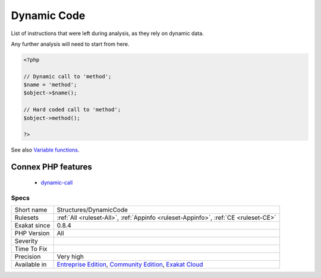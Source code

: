 .. _structures-dynamiccode:

.. _dynamic-code:

Dynamic Code
++++++++++++

.. meta::
	:description:
		Dynamic Code: List of instructions that were left during analysis, as they rely on dynamic data.
	:twitter:card: summary_large_image
	:twitter:site: @exakat
	:twitter:title: Dynamic Code
	:twitter:description: Dynamic Code: List of instructions that were left during analysis, as they rely on dynamic data
	:twitter:creator: @exakat
	:twitter:image:src: https://www.exakat.io/wp-content/uploads/2020/06/logo-exakat.png
	:og:image: https://www.exakat.io/wp-content/uploads/2020/06/logo-exakat.png
	:og:title: Dynamic Code
	:og:type: article
	:og:description: List of instructions that were left during analysis, as they rely on dynamic data
	:og:url: https://php-tips.readthedocs.io/en/latest/tips/Structures/DynamicCode.html
	:og:locale: en
List of instructions that were left during analysis, as they rely on dynamic data. 

Any further analysis will need to start from here.

.. code-block:: php
   
   <?php
   
   // Dynamic call to 'method';
   $name = 'method';
   $object->$name();
   
   // Hard coded call to 'method';
   $object->method();
   
   ?>

See also `Variable functions <https://www.php.net/manual/en/functions.variable-functions.php>`_.

Connex PHP features
-------------------

  + `dynamic-call <https://php-dictionary.readthedocs.io/en/latest/dictionary/dynamic-call.ini.html>`_


Specs
_____

+--------------+-----------------------------------------------------------------------------------------------------------------------------------------------------------------------------------------+
| Short name   | Structures/DynamicCode                                                                                                                                                                  |
+--------------+-----------------------------------------------------------------------------------------------------------------------------------------------------------------------------------------+
| Rulesets     | :ref:`All <ruleset-All>`, :ref:`Appinfo <ruleset-Appinfo>`, :ref:`CE <ruleset-CE>`                                                                                                      |
+--------------+-----------------------------------------------------------------------------------------------------------------------------------------------------------------------------------------+
| Exakat since | 0.8.4                                                                                                                                                                                   |
+--------------+-----------------------------------------------------------------------------------------------------------------------------------------------------------------------------------------+
| PHP Version  | All                                                                                                                                                                                     |
+--------------+-----------------------------------------------------------------------------------------------------------------------------------------------------------------------------------------+
| Severity     |                                                                                                                                                                                         |
+--------------+-----------------------------------------------------------------------------------------------------------------------------------------------------------------------------------------+
| Time To Fix  |                                                                                                                                                                                         |
+--------------+-----------------------------------------------------------------------------------------------------------------------------------------------------------------------------------------+
| Precision    | Very high                                                                                                                                                                               |
+--------------+-----------------------------------------------------------------------------------------------------------------------------------------------------------------------------------------+
| Available in | `Entreprise Edition <https://www.exakat.io/entreprise-edition>`_, `Community Edition <https://www.exakat.io/community-edition>`_, `Exakat Cloud <https://www.exakat.io/exakat-cloud/>`_ |
+--------------+-----------------------------------------------------------------------------------------------------------------------------------------------------------------------------------------+


